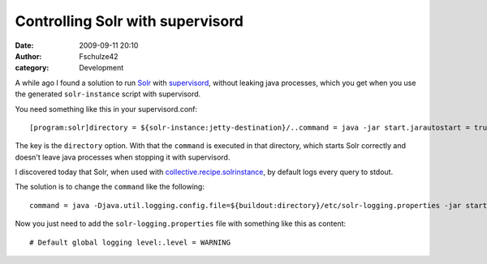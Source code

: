 Controlling Solr with supervisord
#################################
:date: 2009-09-11 20:10
:author: Fschulze42
:category: Development

A while ago I found a solution to run `Solr`_ with `supervisord`_,
without leaking java processes, which you get when you use the generated
``solr-instance`` script with supervisord.

You need something like this in your supervisord.conf:

.. raw:: html

   <p>

::

    [program:solr]directory = ${solr-instance:jetty-destination}/..command = java -jar start.jarautostart = trueautorestart = true

.. raw:: html

   </p>

The key is the ``directory`` option. With that the ``command`` is
executed in that directory, which starts Solr correctly and doesn't
leave java processes when stopping it with supervisord.

I discovered today that Solr, when used with
`collective.recipe.solrinstance`_, by default logs every query to
stdout.

The solution is to change the ``command`` like the following:

.. raw:: html

   <p>

::

    command = java -Djava.util.logging.config.file=${buildout:directory}/etc/solr-logging.properties -jar start.jar

.. raw:: html

   </p>

Now you just need to add the ``solr-logging.properties`` file with
something like this as content:

.. raw:: html

   <p>

::

    # Default global logging level:.level = WARNING

.. raw:: html

   </p>

.. _Solr: http://lucene.apache.org/solr/
.. _supervisord: http://supervisord.org/
.. _collective.recipe.solrinstance: http://pypi.python.org/pypi/collective.recipe.solrinstance
